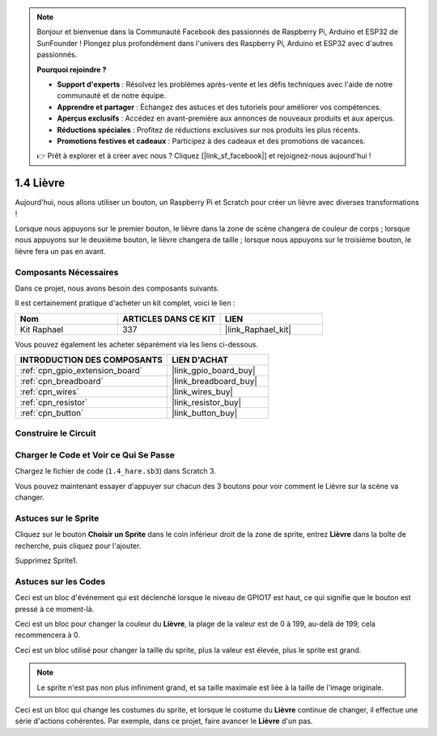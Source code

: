 .. note::

    Bonjour et bienvenue dans la Communauté Facebook des passionnés de Raspberry Pi, Arduino et ESP32 de SunFounder ! Plongez plus profondément dans l'univers des Raspberry Pi, Arduino et ESP32 avec d'autres passionnés.

    **Pourquoi rejoindre ?**

    - **Support d'experts** : Résolvez les problèmes après-vente et les défis techniques avec l'aide de notre communauté et de notre équipe.
    - **Apprendre et partager** : Échangez des astuces et des tutoriels pour améliorer vos compétences.
    - **Aperçus exclusifs** : Accédez en avant-première aux annonces de nouveaux produits et aux aperçus.
    - **Réductions spéciales** : Profitez de réductions exclusives sur nos produits les plus récents.
    - **Promotions festives et cadeaux** : Participez à des cadeaux et des promotions de vacances.

    👉 Prêt à explorer et à créer avec nous ? Cliquez [|link_sf_facebook|] et rejoignez-nous aujourd'hui !

.. _1.4_scratch_pi5:

1.4 Lièvre
==============

Aujourd'hui, nous allons utiliser un bouton, un Raspberry Pi et Scratch pour créer un lièvre avec diverses transformations !

Lorsque nous appuyons sur le premier bouton, le lièvre dans la zone de scène changera de couleur de corps ; lorsque nous appuyons sur le deuxième bouton, le lièvre changera de taille ; lorsque nous appuyons sur le troisième bouton, le lièvre fera un pas en avant.

.. image:: img/1.4_header.png

Composants Nécessaires
---------------------------

Dans ce projet, nous avons besoin des composants suivants.

.. image:: img/1.4_list.png

Il est certainement pratique d'acheter un kit complet, voici le lien :

.. list-table::
    :widths: 20 20 20
    :header-rows: 1

    *   - Nom	
        - ARTICLES DANS CE KIT
        - LIEN
    *   - Kit Raphael
        - 337
        - |link_Raphael_kit|

Vous pouvez également les acheter séparément via les liens ci-dessous.

.. list-table::
    :widths: 30 20
    :header-rows: 1

    *   - INTRODUCTION DES COMPOSANTS
        - LIEN D'ACHAT

    *   - :ref:`cpn_gpio_extension_board`
        - |link_gpio_board_buy|
    *   - :ref:`cpn_breadboard`
        - |link_breadboard_buy|
    *   - :ref:`cpn_wires`
        - |link_wires_buy|
    *   - :ref:`cpn_resistor`
        - |link_resistor_buy|
    *   - :ref:`cpn_button`
        - |link_button_buy|

Construire le Circuit
-------------------------

.. image:: img/1.4_scratch_button.png

Charger le Code et Voir ce Qui Se Passe
------------------------------------------

Chargez le fichier de code (``1.4_hare.sb3``) dans Scratch 3.

Vous pouvez maintenant essayer d'appuyer sur chacun des 3 boutons pour voir comment le Lièvre sur la scène va changer.


Astuces sur le Sprite
------------------------

Cliquez sur le bouton **Choisir un Sprite** dans le coin inférieur droit de la zone de sprite, entrez **Lièvre** dans la boîte de recherche, puis cliquez pour l'ajouter.

.. image:: img/1.4_button1.png

Supprimez Sprite1.

.. image:: img/1.4_button2.png

Astuces sur les Codes
-------------------------

.. image:: img/1.4_button3.png
  :width: 400

Ceci est un bloc d'événement qui est déclenché lorsque le niveau de GPIO17 est haut, ce qui signifie que le bouton est pressé à ce moment-là.

.. image:: img/1.4_button4.png
  :width: 400

Ceci est un bloc pour changer la couleur du **Lièvre**, la plage de la valeur est de 0 à 199, au-delà de 199, cela recommencera à 0.

.. image:: img/1.4_button5.png
  :width: 250

Ceci est un bloc utilisé pour changer la taille du sprite, plus la valeur est élevée, plus le sprite est grand.

.. note::
  Le sprite n'est pas non plus infiniment grand, et sa taille maximale est liée à la taille de l'image originale.

.. image:: img/1.4_button6.png
  :width: 200

Ceci est un bloc qui change les costumes du sprite, et lorsque le costume du **Lièvre** continue de changer, il effectue une série d'actions cohérentes. Par exemple, dans ce projet, faire avancer le **Lièvre** d'un pas.
